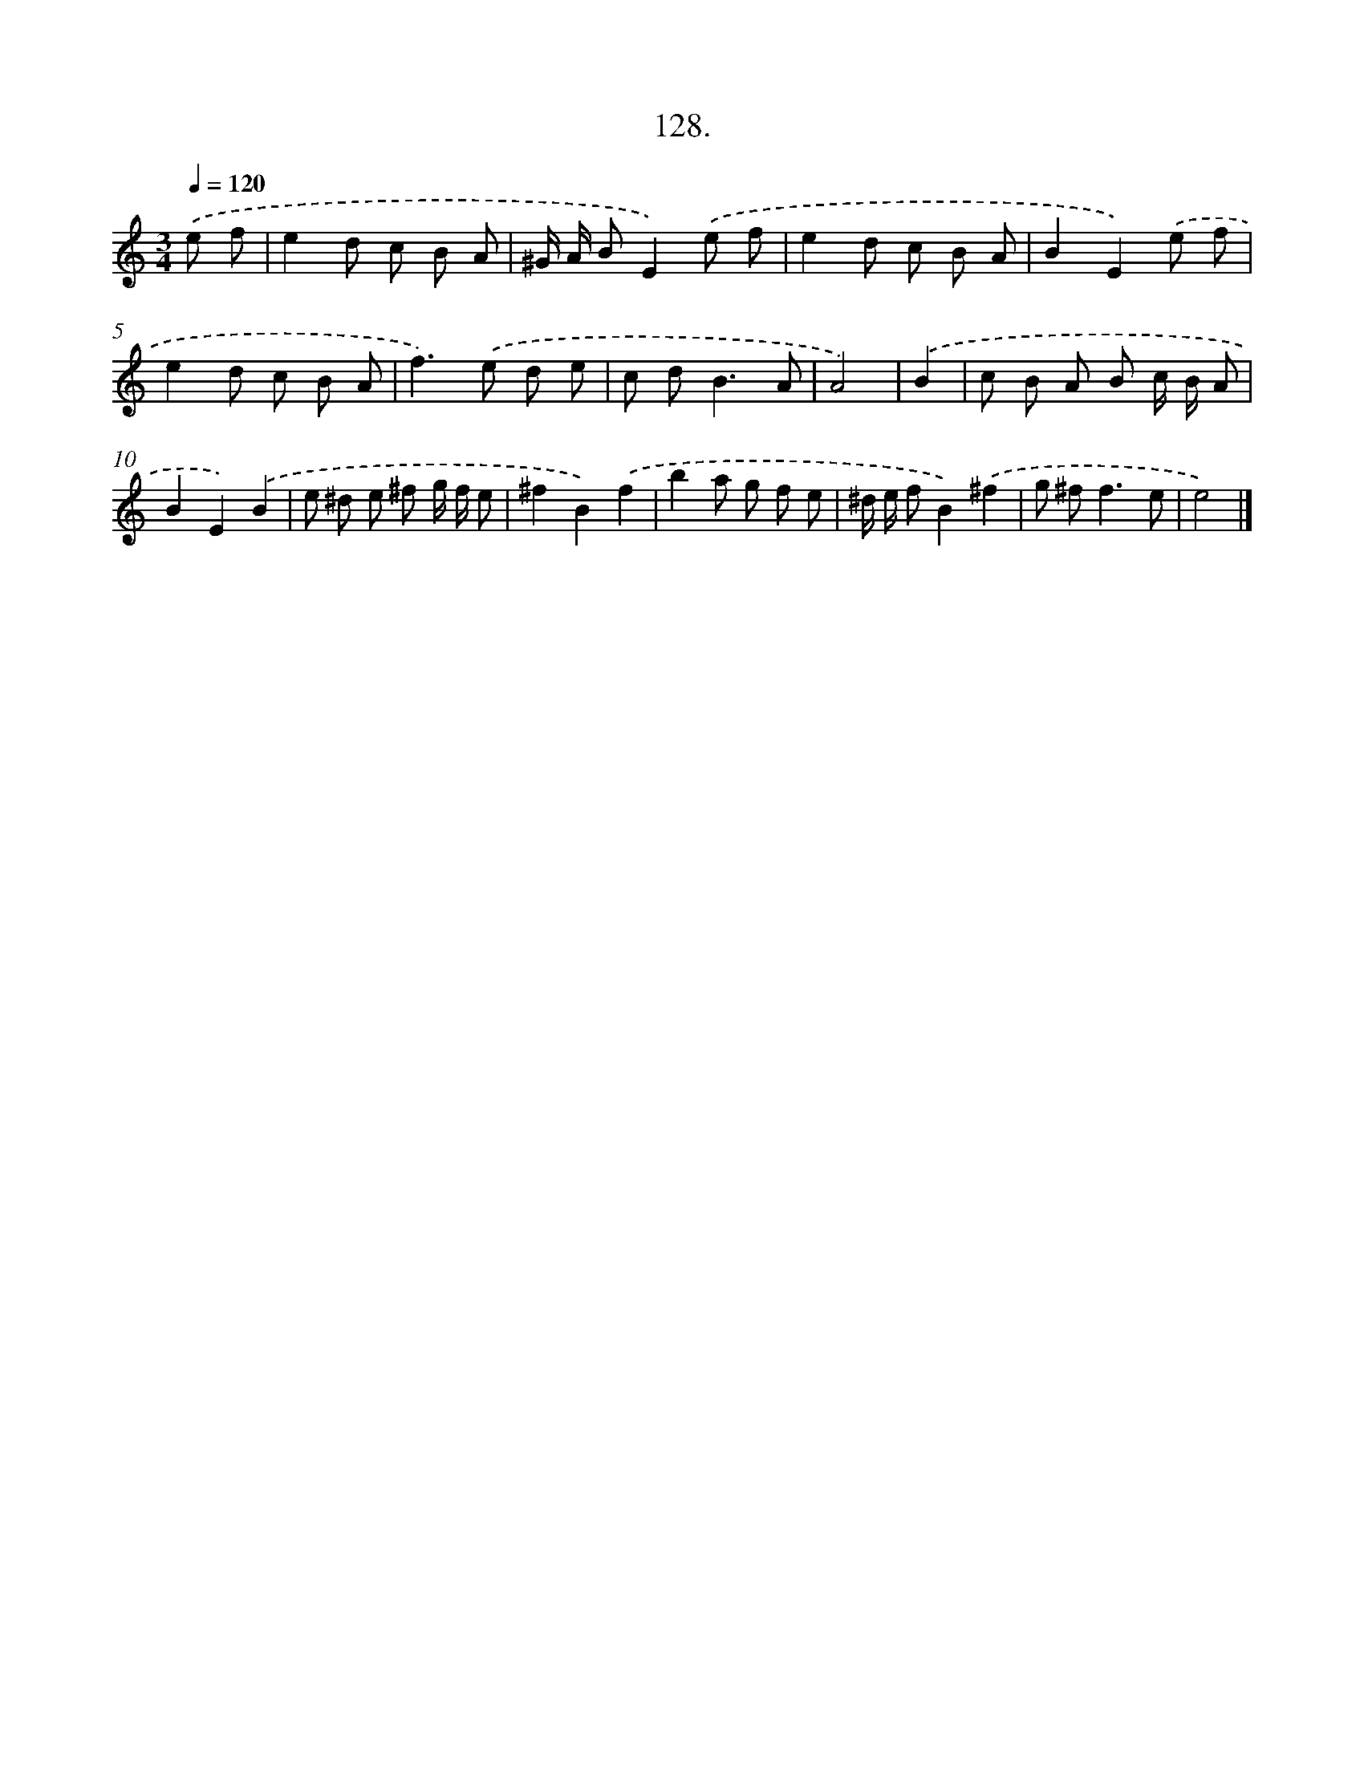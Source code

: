 X: 14112
T: 128.
%%abc-version 2.0
%%abcx-abcm2ps-target-version 5.9.1 (29 Sep 2008)
%%abc-creator hum2abc beta
%%abcx-conversion-date 2018/11/01 14:37:41
%%humdrum-veritas 982106144
%%humdrum-veritas-data 4069578412
%%continueall 1
%%barnumbers 0
L: 1/8
M: 3/4
Q: 1/4=120
K: C clef=treble
.('e f [I:setbarnb 1]|
e2d c B A |
^G/ A/ BE2).('e f |
e2d c B A |
B2E2).('e f |
e2d c B A |
f2>).('e2 d e |
c d2<B2A |
A4) |
.('B2 [I:setbarnb 9]|
c B A B c/ B/ A |
B2E2).('B2 |
e ^d e ^f g/ f/ e |
^f2B2).('f2 |
b2a g f e |
^d/ e/ fB2).('^f2 |
g ^f2<f2e |
e4) |]
